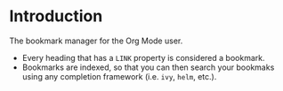 * Introduction
:PROPERTIES:
:CREATED: [2021-08-16 Mon 00:32]
:END:

The bookmark manager for the Org Mode user.

+ Every heading that has a =LINK= property is considered a bookmark.
+ Bookmarks are indexed, so that you can then search your bookmaks using any completion framework (i.e. =ivy=, =helm=, etc.).
